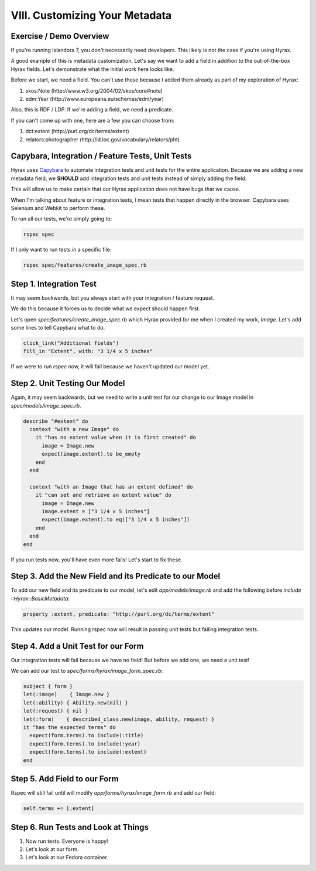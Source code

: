 VIII. Customizing Your Metadata
-------------------------------

========================
Exercise / Demo Overview
========================

If you're running Islandora 7, you don't necessarily need developers. This likely is not the case if you're using Hyrax.

A good example of this is metadata customization. Let's say we want to add a field in addition to the out-of-the-box
Hyrax fields. Let's demonstrate what the initial work here looks like.

Before we start, we need a field. You can't use these because I added them already as part of my exploration of Hyrax:

1. skos:Note (http://www.w3.org/2004/02/skos/core#note)
2. edm:Year (http://www.europeana.eu/schemas/edm/year)

Also, this is RDF / LDP. If we're adding a field, we need a predicate.

If you can't come up with one, here are a few you can choose from:

1. dct:extent (http://purl.org/dc/terms/extent)
2. relators:photographer (http://id.loc.gov/vocabulary/relators/pht)

=================================================
Capybara, Integration / Feature Tests, Unit Tests
=================================================

Hyrax uses `Capybara <https://teamcapybara.github.io/capybara/>`_ to automate integration tests and unit tests for the
entire application. Because we are adding a new metadata field, we **SHOULD** add integration tests and unit tests instead
of simply adding the field.

This will allow us to make certain that our Hyrax application does not have bugs that we cause.

When I'm talking about feature or integration tests, I mean tests that happen directly in the browser. Capybara uses
Selenium and Webkit to perform these.

To run all our tests, we're simply going to:

.. code-block:: sh

    rspec spec

If I only want to run tests in a specific file:

.. code-block:: sh

    rspec spec/features/create_image_spec.rb

========================
Step 1. Integration Test
========================

It may seem backwards, but you always start with your integration / feature request.

We do this because it forces us to decide what we expect should happen first.

Let's open `spec/features/create_image_spec.rb` which Hyrax provided for me when I created my work, `Image`. Let's add
some lines to tell Capybara what to do.

.. code-block:: ruby

    click_link("Additional fields")
    fill_in "Extent", with: "3 1/4 x 5 inches"

If we were to run `rspec` now, it will fail because we haven't updated our model yet.

==============================
Step 2. Unit Testing Our Model
==============================

Again, it may seem backwards, but we need to write a unit test for our change to our Image model in `spec/models/image_spec.rb`.

.. code-block:: ruby

      describe "#extent" do
        context "with a new Image" do
          it "has no extent value when it is first created" do
            image = Image.new
            expect(image.extent).to be_empty
          end
        end

        context "with an Image that has an extent defined" do
          it "can set and retrieve an extent value" do
            image = Image.new
            image.extent = ["3 1/4 x 5 inches"]
            expect(image.extent).to eq(["3 1/4 x 5 inches"])
          end
        end
      end

If you run tests now, you'll have even more fails! Let's start to fix these.

========================================================
Step 3. Add the New Field and its Predicate to our Model
========================================================

To add our new field and its predicate to our model, let's edit `app/models/image.rb` and add the following before
`include ::Hyrax::BasicMetadata`:

.. code-block:: ruby

    property :extent, predicate: "http://purl.org/dc/terms/extent"

This updates our model. Running rspec now will result in passing unit tests but failing integration tests.

====================================
Step 4. Add a Unit Test for our Form
====================================

Our integration tests will fail because we have no field! But before we add one, we need a unit test!

We can add our test to `spec/forms/hyrax/image_form_spec.rb`:

.. code-block:: ruby

      subject { form }
      let(:image)    { Image.new }
      let(:ability) { Ability.new(nil) }
      let(:request) { nil }
      let(:form)    { described_class.new(image, ability, request) }
      it "has the expected terms" do
        expect(form.terms).to include(:title)
        expect(form.terms).to include(:year)
        expect(form.terms).to include(:extent)
      end

=============================
Step 5. Add Field to our Form
=============================

Rspec will still fail until will modify `app/forms/hyrax/image_form.rb` and add our field:

.. code-block:: ruby

    self.terms += [:extent]

====================================
Step 6. Run Tests and Look at Things
====================================

1. Now run tests.  Everyone is happy!
2. Let's look at our form.
3. Let's look at our Fedora container.


